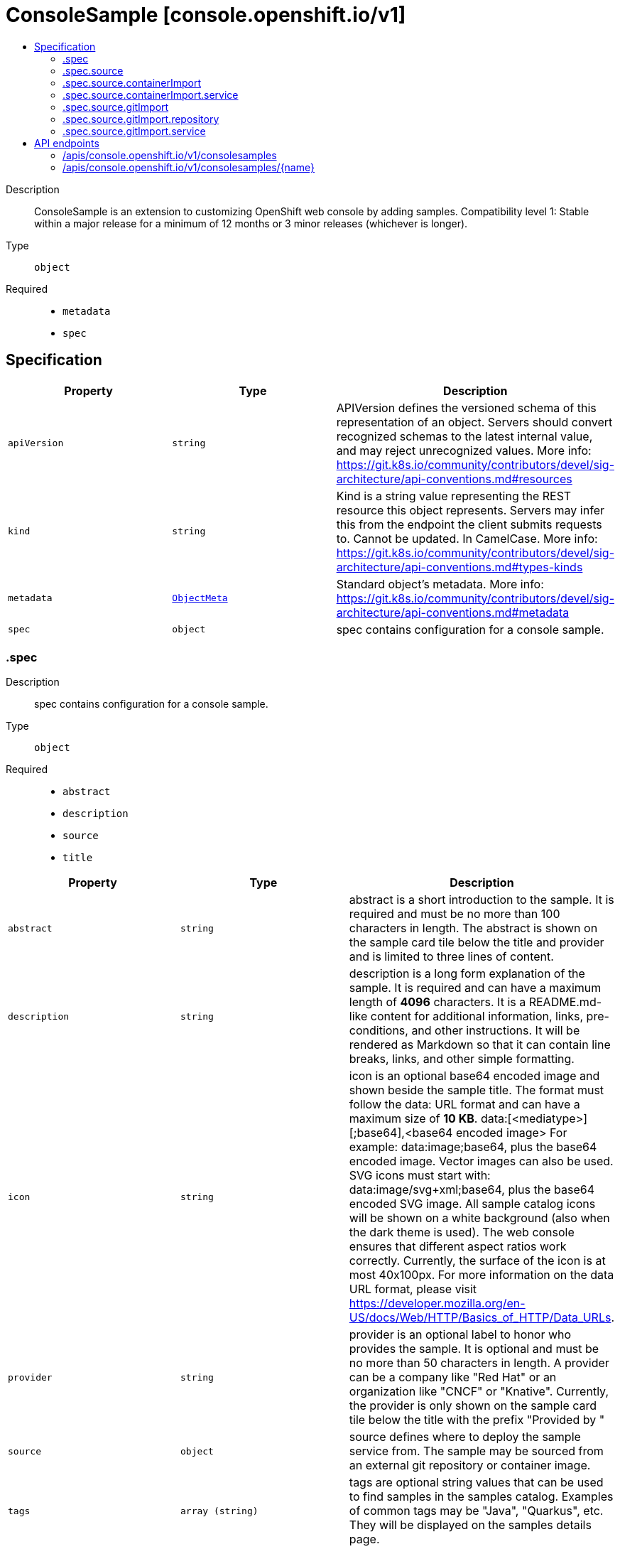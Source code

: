 // Automatically generated by 'openshift-apidocs-gen'. Do not edit.
:_mod-docs-content-type: ASSEMBLY
[id="consolesample-console-openshift-io-v1"]
= ConsoleSample [console.openshift.io/v1]
:toc: macro
:toc-title:

toc::[]


Description::
+
--
ConsoleSample is an extension to customizing OpenShift web console by adding samples. 
 Compatibility level 1: Stable within a major release for a minimum of 12 months or 3 minor releases (whichever is longer).
--

Type::
  `object`

Required::
  - `metadata`
  - `spec`


== Specification

[cols="1,1,1",options="header"]
|===
| Property | Type | Description

| `apiVersion`
| `string`
| APIVersion defines the versioned schema of this representation of an object. Servers should convert recognized schemas to the latest internal value, and may reject unrecognized values. More info: https://git.k8s.io/community/contributors/devel/sig-architecture/api-conventions.md#resources

| `kind`
| `string`
| Kind is a string value representing the REST resource this object represents. Servers may infer this from the endpoint the client submits requests to. Cannot be updated. In CamelCase. More info: https://git.k8s.io/community/contributors/devel/sig-architecture/api-conventions.md#types-kinds

| `metadata`
| xref:../objects/index.adoc#io.k8s.apimachinery.pkg.apis.meta.v1.ObjectMeta[`ObjectMeta`]
| Standard object's metadata. More info: https://git.k8s.io/community/contributors/devel/sig-architecture/api-conventions.md#metadata

| `spec`
| `object`
| spec contains configuration for a console sample.

|===
=== .spec
Description::
+
--
spec contains configuration for a console sample.
--

Type::
  `object`

Required::
  - `abstract`
  - `description`
  - `source`
  - `title`



[cols="1,1,1",options="header"]
|===
| Property | Type | Description

| `abstract`
| `string`
| abstract is a short introduction to the sample. 
 It is required and must be no more than 100 characters in length. 
 The abstract is shown on the sample card tile below the title and provider and is limited to three lines of content.

| `description`
| `string`
| description is a long form explanation of the sample. 
 It is required and can have a maximum length of **4096** characters. 
 It is a README.md-like content for additional information, links, pre-conditions, and other instructions. It will be rendered as Markdown so that it can contain line breaks, links, and other simple formatting.

| `icon`
| `string`
| icon is an optional base64 encoded image and shown beside the sample title. 
 The format must follow the data: URL format and can have a maximum size of **10 KB**. 
 data:[<mediatype>][;base64],<base64 encoded image> 
 For example: 
 data:image;base64,             plus the base64 encoded image. 
 Vector images can also be used. SVG icons must start with: 
 data:image/svg+xml;base64,     plus the base64 encoded SVG image. 
 All sample catalog icons will be shown on a white background (also when the dark theme is used). The web console ensures that different aspect ratios work correctly. Currently, the surface of the icon is at most 40x100px. 
 For more information on the data URL format, please visit https://developer.mozilla.org/en-US/docs/Web/HTTP/Basics_of_HTTP/Data_URLs.

| `provider`
| `string`
| provider is an optional label to honor who provides the sample. 
 It is optional and must be no more than 50 characters in length. 
 A provider can be a company like "Red Hat" or an organization like "CNCF" or "Knative". 
 Currently, the provider is only shown on the sample card tile below the title with the prefix "Provided by "

| `source`
| `object`
| source defines where to deploy the sample service from. The sample may be sourced from an external git repository or container image.

| `tags`
| `array (string)`
| tags are optional string values that can be used to find samples in the samples catalog. 
 Examples of common tags may be "Java", "Quarkus", etc. 
 They will be displayed on the samples details page.

| `title`
| `string`
| title is the display name of the sample. 
 It is required and must be no more than 50 characters in length.

| `type`
| `string`
| type is an optional label to group multiple samples. 
 It is optional and must be no more than 20 characters in length. 
 Recommendation is a singular term like "Builder Image", "Devfile" or "Serverless Function". 
 Currently, the type is shown a badge on the sample card tile in the top right corner.

|===
=== .spec.source
Description::
+
--
source defines where to deploy the sample service from. The sample may be sourced from an external git repository or container image.
--

Type::
  `object`

Required::
  - `type`



[cols="1,1,1",options="header"]
|===
| Property | Type | Description

| `containerImport`
| `object`
| containerImport allows the user import a container image.

| `gitImport`
| `object`
| gitImport allows the user to import code from a git repository.

| `type`
| `string`
| type of the sample, currently supported: "GitImport";"ContainerImport"

|===
=== .spec.source.containerImport
Description::
+
--
containerImport allows the user import a container image.
--

Type::
  `object`

Required::
  - `image`



[cols="1,1,1",options="header"]
|===
| Property | Type | Description

| `image`
| `string`
| reference to a container image that provides a HTTP service. The service must be exposed on the default port (8080) unless otherwise configured with the port field. 
 Supported formats: - <repository-name>/<image-name> - docker.io/<repository-name>/<image-name> - quay.io/<repository-name>/<image-name> - quay.io/<repository-name>/<image-name>@sha256:<image hash> - quay.io/<repository-name>/<image-name>:<tag>

| `service`
| `object`
| service contains configuration for the Service resource created for this sample.

|===
=== .spec.source.containerImport.service
Description::
+
--
service contains configuration for the Service resource created for this sample.
--

Type::
  `object`




[cols="1,1,1",options="header"]
|===
| Property | Type | Description

| `targetPort`
| `integer`
| targetPort is the port that the service listens on for HTTP requests. This port will be used for Service and Route created for this sample. Port must be in the range 1 to 65535. Default port is 8080.

|===
=== .spec.source.gitImport
Description::
+
--
gitImport allows the user to import code from a git repository.
--

Type::
  `object`

Required::
  - `repository`



[cols="1,1,1",options="header"]
|===
| Property | Type | Description

| `repository`
| `object`
| repository contains the reference to the actual Git repository.

| `service`
| `object`
| service contains configuration for the Service resource created for this sample.

|===
=== .spec.source.gitImport.repository
Description::
+
--
repository contains the reference to the actual Git repository.
--

Type::
  `object`

Required::
  - `url`



[cols="1,1,1",options="header"]
|===
| Property | Type | Description

| `contextDir`
| `string`
| contextDir is used to specify a directory within the repository to build the component. Must start with `/` and have a maximum length of 256 characters. When omitted, the default value is to build from the root of the repository.

| `revision`
| `string`
| revision is the git revision at which to clone the git repository Can be used to clone a specific branch, tag or commit SHA. Must be at most 256 characters in length. When omitted the repository's default branch is used.

| `url`
| `string`
| url of the Git repository that contains a HTTP service. The HTTP service must be exposed on the default port (8080) unless otherwise configured with the port field. 
 Only public repositories on GitHub, GitLab and Bitbucket are currently supported: 
 - https://github.com/<org>/<repository> - https://gitlab.com/<org>/<repository> - https://bitbucket.org/<org>/<repository> 
 The url must have a maximum length of 256 characters.

|===
=== .spec.source.gitImport.service
Description::
+
--
service contains configuration for the Service resource created for this sample.
--

Type::
  `object`




[cols="1,1,1",options="header"]
|===
| Property | Type | Description

| `targetPort`
| `integer`
| targetPort is the port that the service listens on for HTTP requests. This port will be used for Service created for this sample. Port must be in the range 1 to 65535. Default port is 8080.

|===

== API endpoints

The following API endpoints are available:

* `/apis/console.openshift.io/v1/consolesamples`
- `DELETE`: delete collection of ConsoleSample
- `GET`: list objects of kind ConsoleSample
- `POST`: create a ConsoleSample
* `/apis/console.openshift.io/v1/consolesamples/{name}`
- `DELETE`: delete a ConsoleSample
- `GET`: read the specified ConsoleSample
- `PATCH`: partially update the specified ConsoleSample
- `PUT`: replace the specified ConsoleSample


=== /apis/console.openshift.io/v1/consolesamples



HTTP method::
  `DELETE`

Description::
  delete collection of ConsoleSample




.HTTP responses
[cols="1,1",options="header"]
|===
| HTTP code | Reponse body
| 200 - OK
| xref:../objects/index.adoc#io.k8s.apimachinery.pkg.apis.meta.v1.Status[`Status`] schema
| 401 - Unauthorized
| Empty
|===

HTTP method::
  `GET`

Description::
  list objects of kind ConsoleSample




.HTTP responses
[cols="1,1",options="header"]
|===
| HTTP code | Reponse body
| 200 - OK
| xref:../objects/index.adoc#io.openshift.console.v1.ConsoleSampleList[`ConsoleSampleList`] schema
| 401 - Unauthorized
| Empty
|===

HTTP method::
  `POST`

Description::
  create a ConsoleSample


.Query parameters
[cols="1,1,2",options="header"]
|===
| Parameter | Type | Description
| `dryRun`
| `string`
| When present, indicates that modifications should not be persisted. An invalid or unrecognized dryRun directive will result in an error response and no further processing of the request. Valid values are: - All: all dry run stages will be processed
| `fieldValidation`
| `string`
| fieldValidation instructs the server on how to handle objects in the request (POST/PUT/PATCH) containing unknown or duplicate fields. Valid values are: - Ignore: This will ignore any unknown fields that are silently dropped from the object, and will ignore all but the last duplicate field that the decoder encounters. This is the default behavior prior to v1.23. - Warn: This will send a warning via the standard warning response header for each unknown field that is dropped from the object, and for each duplicate field that is encountered. The request will still succeed if there are no other errors, and will only persist the last of any duplicate fields. This is the default in v1.23+ - Strict: This will fail the request with a BadRequest error if any unknown fields would be dropped from the object, or if any duplicate fields are present. The error returned from the server will contain all unknown and duplicate fields encountered.
|===

.Body parameters
[cols="1,1,2",options="header"]
|===
| Parameter | Type | Description
| `body`
| xref:../console_apis/consolesample-console-openshift-io-v1.adoc#consolesample-console-openshift-io-v1[`ConsoleSample`] schema
| 
|===

.HTTP responses
[cols="1,1",options="header"]
|===
| HTTP code | Reponse body
| 200 - OK
| xref:../console_apis/consolesample-console-openshift-io-v1.adoc#consolesample-console-openshift-io-v1[`ConsoleSample`] schema
| 201 - Created
| xref:../console_apis/consolesample-console-openshift-io-v1.adoc#consolesample-console-openshift-io-v1[`ConsoleSample`] schema
| 202 - Accepted
| xref:../console_apis/consolesample-console-openshift-io-v1.adoc#consolesample-console-openshift-io-v1[`ConsoleSample`] schema
| 401 - Unauthorized
| Empty
|===


=== /apis/console.openshift.io/v1/consolesamples/{name}

.Global path parameters
[cols="1,1,2",options="header"]
|===
| Parameter | Type | Description
| `name`
| `string`
| name of the ConsoleSample
|===


HTTP method::
  `DELETE`

Description::
  delete a ConsoleSample


.Query parameters
[cols="1,1,2",options="header"]
|===
| Parameter | Type | Description
| `dryRun`
| `string`
| When present, indicates that modifications should not be persisted. An invalid or unrecognized dryRun directive will result in an error response and no further processing of the request. Valid values are: - All: all dry run stages will be processed
|===


.HTTP responses
[cols="1,1",options="header"]
|===
| HTTP code | Reponse body
| 200 - OK
| xref:../objects/index.adoc#io.k8s.apimachinery.pkg.apis.meta.v1.Status[`Status`] schema
| 202 - Accepted
| xref:../objects/index.adoc#io.k8s.apimachinery.pkg.apis.meta.v1.Status[`Status`] schema
| 401 - Unauthorized
| Empty
|===

HTTP method::
  `GET`

Description::
  read the specified ConsoleSample




.HTTP responses
[cols="1,1",options="header"]
|===
| HTTP code | Reponse body
| 200 - OK
| xref:../console_apis/consolesample-console-openshift-io-v1.adoc#consolesample-console-openshift-io-v1[`ConsoleSample`] schema
| 401 - Unauthorized
| Empty
|===

HTTP method::
  `PATCH`

Description::
  partially update the specified ConsoleSample


.Query parameters
[cols="1,1,2",options="header"]
|===
| Parameter | Type | Description
| `dryRun`
| `string`
| When present, indicates that modifications should not be persisted. An invalid or unrecognized dryRun directive will result in an error response and no further processing of the request. Valid values are: - All: all dry run stages will be processed
| `fieldValidation`
| `string`
| fieldValidation instructs the server on how to handle objects in the request (POST/PUT/PATCH) containing unknown or duplicate fields. Valid values are: - Ignore: This will ignore any unknown fields that are silently dropped from the object, and will ignore all but the last duplicate field that the decoder encounters. This is the default behavior prior to v1.23. - Warn: This will send a warning via the standard warning response header for each unknown field that is dropped from the object, and for each duplicate field that is encountered. The request will still succeed if there are no other errors, and will only persist the last of any duplicate fields. This is the default in v1.23+ - Strict: This will fail the request with a BadRequest error if any unknown fields would be dropped from the object, or if any duplicate fields are present. The error returned from the server will contain all unknown and duplicate fields encountered.
|===


.HTTP responses
[cols="1,1",options="header"]
|===
| HTTP code | Reponse body
| 200 - OK
| xref:../console_apis/consolesample-console-openshift-io-v1.adoc#consolesample-console-openshift-io-v1[`ConsoleSample`] schema
| 401 - Unauthorized
| Empty
|===

HTTP method::
  `PUT`

Description::
  replace the specified ConsoleSample


.Query parameters
[cols="1,1,2",options="header"]
|===
| Parameter | Type | Description
| `dryRun`
| `string`
| When present, indicates that modifications should not be persisted. An invalid or unrecognized dryRun directive will result in an error response and no further processing of the request. Valid values are: - All: all dry run stages will be processed
| `fieldValidation`
| `string`
| fieldValidation instructs the server on how to handle objects in the request (POST/PUT/PATCH) containing unknown or duplicate fields. Valid values are: - Ignore: This will ignore any unknown fields that are silently dropped from the object, and will ignore all but the last duplicate field that the decoder encounters. This is the default behavior prior to v1.23. - Warn: This will send a warning via the standard warning response header for each unknown field that is dropped from the object, and for each duplicate field that is encountered. The request will still succeed if there are no other errors, and will only persist the last of any duplicate fields. This is the default in v1.23+ - Strict: This will fail the request with a BadRequest error if any unknown fields would be dropped from the object, or if any duplicate fields are present. The error returned from the server will contain all unknown and duplicate fields encountered.
|===

.Body parameters
[cols="1,1,2",options="header"]
|===
| Parameter | Type | Description
| `body`
| xref:../console_apis/consolesample-console-openshift-io-v1.adoc#consolesample-console-openshift-io-v1[`ConsoleSample`] schema
| 
|===

.HTTP responses
[cols="1,1",options="header"]
|===
| HTTP code | Reponse body
| 200 - OK
| xref:../console_apis/consolesample-console-openshift-io-v1.adoc#consolesample-console-openshift-io-v1[`ConsoleSample`] schema
| 201 - Created
| xref:../console_apis/consolesample-console-openshift-io-v1.adoc#consolesample-console-openshift-io-v1[`ConsoleSample`] schema
| 401 - Unauthorized
| Empty
|===


